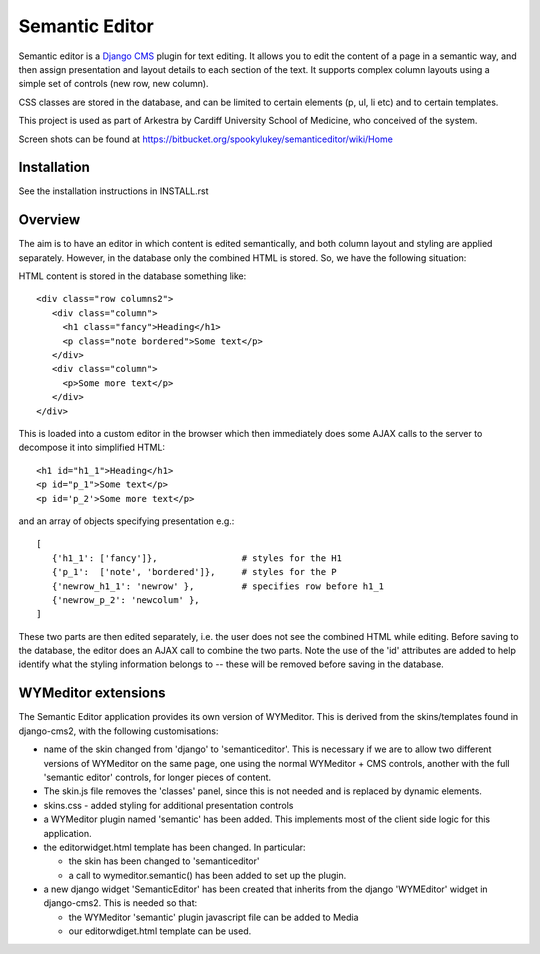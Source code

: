 Semantic Editor
===============

Semantic editor is a `Django CMS <http://www.django-cms.org/>`_ plugin for
text editing.  It allows you to edit the content of a page in a semantic
way, and then assign presentation and layout details to each section of the
text.  It supports complex column layouts using a simple set of controls
(new row, new column).

CSS classes are stored in the database, and can be limited to certain elements
(p, ul, li etc) and to certain templates.

This project is used as part of Arkestra by Cardiff University School of
Medicine, who conceived of the system.

Screen shots can be found at https://bitbucket.org/spookylukey/semanticeditor/wiki/Home

Installation
------------

See the installation instructions in INSTALL.rst

Overview
--------

The aim is to have an editor in which content is edited semantically, and both
column layout and styling are applied separately.  However, in the database only
the combined HTML is stored.  So, we have the following situation:

HTML content is stored in the database something like::

    <div class="row columns2">
       <div class="column">
         <h1 class="fancy">Heading</h1>
         <p class="note bordered">Some text</p>
       </div>
       <div class="column">
         <p>Some more text</p>
       </div>
    </div>

This is loaded into a custom editor in the browser which then immediately does
some AJAX calls to the server to decompose it into simplified HTML::

    <h1 id="h1_1">Heading</h1>
    <p id="p_1">Some text</p>
    <p id='p_2'>Some more text</p>

and an array of objects specifying presentation e.g.::

    [
       {'h1_1': ['fancy']},                # styles for the H1
       {'p_1':  ['note', 'bordered']},     # styles for the P
       {'newrow_h1_1': 'newrow' },         # specifies row before h1_1
       {'newrow_p_2': 'newcolum' },
    ]

These two parts are then edited separately, i.e. the user does not see the
combined HTML while editing.  Before saving to the database, the editor does an
AJAX call to combine the two parts.  Note the use of the 'id' attributes are
added to help identify what the styling information belongs to -- these will be
removed before saving in the database.

WYMeditor extensions
--------------------

The Semantic Editor application provides its own version of WYMeditor.  This
is derived from the skins/templates found in django-cms2, with the following
customisations:

- name of the skin changed from 'django' to 'semanticeditor'.  This is
  necessary if we are to allow two different versions of WYMeditor on the
  same page, one using the normal WYMeditor + CMS controls, another with
  the full 'semantic editor' controls, for longer pieces of content.

- The skin.js file removes the 'classes' panel, since this is not needed
  and is replaced by dynamic elements.

- skins.css - added styling for additional presentation controls

- a WYMeditor plugin named 'semantic' has been added.  This implements
  most of the client side logic for this application.

- the editorwidget.html template has been changed.  In particular:

  - the skin has been changed to 'semanticeditor'
  - a call to wymeditor.semantic() has been added to set up the plugin.

- a new django widget 'SemanticEditor' has been created that inherits from
  the django 'WYMEditor' widget in django-cms2.  This is needed so that:

  - the WYMeditor 'semantic' plugin javascript file can be added to Media
  - our editorwdiget.html template can be used.

